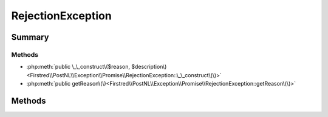 .. rst-class:: phpdoctorst

.. role:: php(code)
	:language: php


RejectionException
==================


.. php:namespace:: Firstred\PostNL\Exception\Promise

.. php:class:: RejectionException


	.. rst-class:: phpdoc-description
	
		| A special exception that is thrown when waiting on a rejected promise\.
		
		| The reason value is available via the getReason\(\) method\.
		
	
	:Parent:
		:php:class:`RuntimeException`
	


Summary
-------

Methods
~~~~~~~

* :php:meth:`public \_\_construct\($reason, $description\)<Firstred\\PostNL\\Exception\\Promise\\RejectionException::\_\_construct\(\)>`
* :php:meth:`public getReason\(\)<Firstred\\PostNL\\Exception\\Promise\\RejectionException::getReason\(\)>`


Methods
-------

.. rst-class:: public

	.. php:method:: public __construct( $reason, $description=null)
	
		
		:Parameters:
			* **$reason** (mixed)  rejection reason
			* **$description** (string)  Optional description

		
	
	

.. rst-class:: public

	.. php:method:: public getReason()
	
		.. rst-class:: phpdoc-description
		
			| Returns the rejection reason\.
			
		
		
		:Returns: mixed 
	
	

